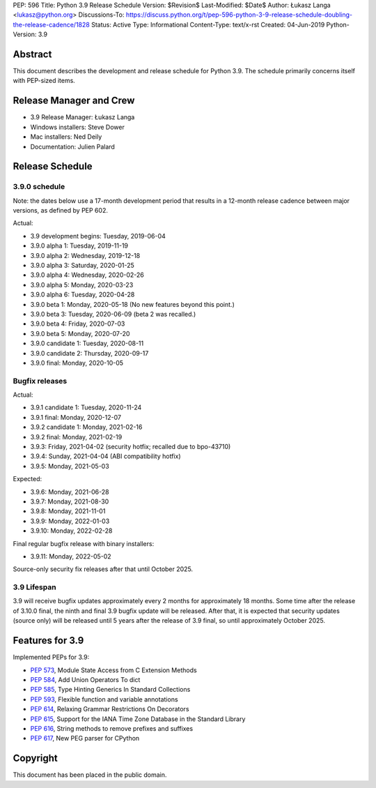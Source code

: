 PEP: 596
Title: Python 3.9 Release Schedule
Version: $Revision$
Last-Modified: $Date$
Author: Łukasz Langa <lukasz@python.org>
Discussions-To: https://discuss.python.org/t/pep-596-python-3-9-release-schedule-doubling-the-release-cadence/1828
Status: Active
Type: Informational
Content-Type: text/x-rst
Created: 04-Jun-2019
Python-Version: 3.9


Abstract
========

This document describes the development and release schedule for
Python 3.9.  The schedule primarily concerns itself with PEP-sized
items.

.. Small features may be added up to the first beta
   release.  Bugs may be fixed until the final release,
   which is planned for beginning of October 2020.


Release Manager and Crew
========================

- 3.9 Release Manager: Łukasz Langa
- Windows installers: Steve Dower
- Mac installers: Ned Deily
- Documentation: Julien Palard


Release Schedule
================

3.9.0 schedule
--------------

Note: the dates below use a 17-month development period that results
in a 12-month release cadence between major versions, as defined by
PEP 602.

Actual:

- 3.9 development begins: Tuesday, 2019-06-04
- 3.9.0 alpha 1: Tuesday, 2019-11-19
- 3.9.0 alpha 2: Wednesday, 2019-12-18
- 3.9.0 alpha 3: Saturday, 2020-01-25
- 3.9.0 alpha 4: Wednesday, 2020-02-26
- 3.9.0 alpha 5: Monday, 2020-03-23
- 3.9.0 alpha 6: Tuesday, 2020-04-28
- 3.9.0 beta 1: Monday, 2020-05-18
  (No new features beyond this point.)
- 3.9.0 beta 3: Tuesday, 2020-06-09
  (beta 2 was recalled.)
- 3.9.0 beta 4: Friday, 2020-07-03
- 3.9.0 beta 5: Monday, 2020-07-20
- 3.9.0 candidate 1: Tuesday, 2020-08-11
- 3.9.0 candidate 2: Thursday, 2020-09-17
- 3.9.0 final: Monday, 2020-10-05


Bugfix releases
---------------

Actual:

- 3.9.1 candidate 1: Tuesday, 2020-11-24
- 3.9.1 final: Monday, 2020-12-07
- 3.9.2 candidate 1: Monday, 2021-02-16
- 3.9.2 final: Monday, 2021-02-19
- 3.9.3: Friday, 2021-04-02 (security hotfix; recalled due to bpo-43710)
- 3.9.4: Sunday, 2021-04-04 (ABI compatibility hotfix)
- 3.9.5: Monday, 2021-05-03

Expected:

- 3.9.6: Monday, 2021-06-28
- 3.9.7: Monday, 2021-08-30
- 3.9.8: Monday, 2021-11-01
- 3.9.9: Monday, 2022-01-03
- 3.9.10: Monday, 2022-02-28

Final regular bugfix release with binary installers:

- 3.9.11: Monday, 2022-05-02

Source-only security fix releases after that until October 2025.


3.9 Lifespan
------------

3.9 will receive bugfix updates approximately every 2 months for
approximately 18 months.  Some time after the release of 3.10.0 final,
the ninth and final 3.9 bugfix update will be released.  After that,
it is expected that security updates (source only) will be released
until 5 years after the release of 3.9 final, so until approximately
October 2025.


Features for 3.9
================

Implemented PEPs for 3.9:

* :pep:`573`, Module State Access from C Extension Methods
* :pep:`584`, Add Union Operators To dict
* :pep:`585`, Type Hinting Generics In Standard Collections
* :pep:`593`, Flexible function and variable annotations
* :pep:`614`, Relaxing Grammar Restrictions On Decorators
* :pep:`615`, Support for the IANA Time Zone Database in the Standard Library
* :pep:`616`, String methods to remove prefixes and suffixes
* :pep:`617`, New PEG parser for CPython


Copyright
=========

This document has been placed in the public domain.


..
  Local Variables:
  mode: indented-text
  indent-tabs-mode: nil
  sentence-end-double-space: t
  fill-column: 72
  coding: utf-8
  End:
